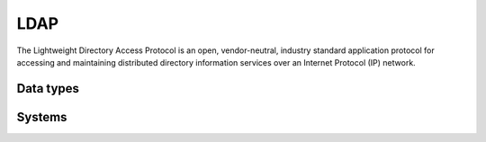 .. _system_ldap:

.. rst-class:: center-title

==========
LDAP
==========
The Lightweight Directory Access Protocol is an open, vendor-neutral, industry standard application protocol for accessing and maintaining distributed directory information services over an Internet Protocol (IP) network.

Data types
^^^^^^^^^^

.. list-table::
   :header-rows: 1
   :widths: 80, 10,10

   * - Data type
     - Input
     - Output

Systems
^^^^^^^^^^

.. panels::
    :body: text-left
    :container: container-lg pb-3
    :column: col-lg-4 col-md-4 col-sm-6 col-xs-12 p-2 custom-card

    **Ldap**

    
    .. link-button:: system/ldap
        :type: ref
        :text: Read more
        :classes: read-more
    ---